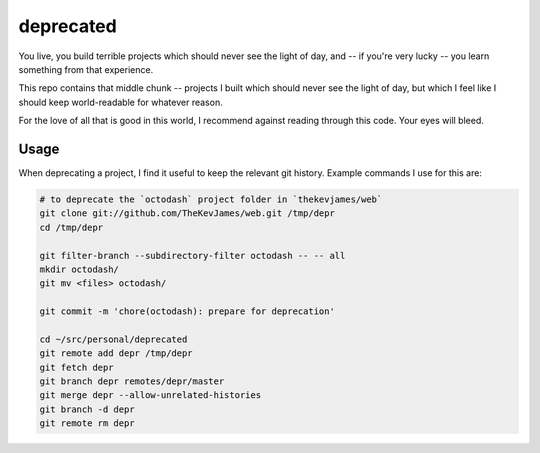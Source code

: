 deprecated
==========

You live, you build terrible projects which should never see the light of day,
and -- if you're very lucky -- you learn something from that experience.

This repo contains that middle chunk -- projects I built which should never see
the light of day, but which I feel like I should keep world-readable for
whatever reason.

For the love of all that is good in this world, I recommend against reading
through this code. Your eyes will bleed.

Usage
-----

When deprecating a project, I find it useful to keep the relevant git history.
Example commands I use for this are:

.. code-block:: console

    # to deprecate the `octodash` project folder in `thekevjames/web`
    git clone git://github.com/TheKevJames/web.git /tmp/depr
    cd /tmp/depr

    git filter-branch --subdirectory-filter octodash -- -- all
    mkdir octodash/
    git mv <files> octodash/

    git commit -m 'chore(octodash): prepare for deprecation'

    cd ~/src/personal/deprecated
    git remote add depr /tmp/depr
    git fetch depr
    git branch depr remotes/depr/master
    git merge depr --allow-unrelated-histories
    git branch -d depr
    git remote rm depr

